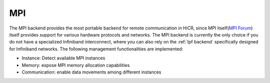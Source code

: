 .. _mpi backend:

***********************
MPI
***********************

The MPI backend provides the most portable backend for remote communication in HiCR,
since MPI itself(`MPI Forum <https://www.mpi-forum.org/>`_) itself provides support for various hardware protocols and networks.
The MPI backend is currently the only choice if you do not have a specialized Infiniband interconnect, where you can also rely on the :ref:`lpf backend` specifically designed for Infiniband networks.
The following management functionalities are implemented:

* Instance: Detect available MPI instances
* Memory: expose MPI memory allocation capabilities
* Communication: enable data movements among different instances

